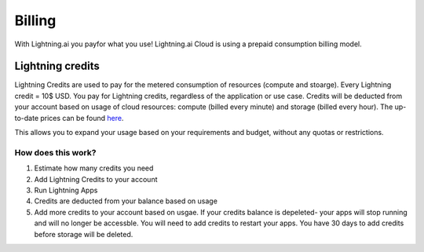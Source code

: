 
.. _billing:

#######
Billing
#######


With Lightning.ai you payfor what you use! Lightning.ai Cloud is using a prepaid consumption billing model.


.. _credits:

*****************
Lightning credits
*****************

Lightning Credits are used to pay for the metered consumption of resources (compute and stoarge). Every Lightning credit = 10$ USD.
You pay for Lightning credits, regardless of the application or use case. Credits will be deducted from your account based on usage of cloud resources: compute (billed every minute) and storage (billed every hour). The up-to-date prices can be found `here <https://lightning.ai/pages/pricing>`_.

This allows you to expand your usage based on your requirements and budget, without any quotas or restrictions.

How does this work?
===================

1. Estimate how many credits you need

2. Add Lightning Credits to your account

3. Run Lightning Apps

4. Credits are deducted from your balance based on usage

5. Add more credits to your account based on usgae. If your credits balance is depeleted- your apps will stop running and will no longer be accessble. You will need to add credits to restart your apps. You have 30 days to add credits before storage will be deleted.
